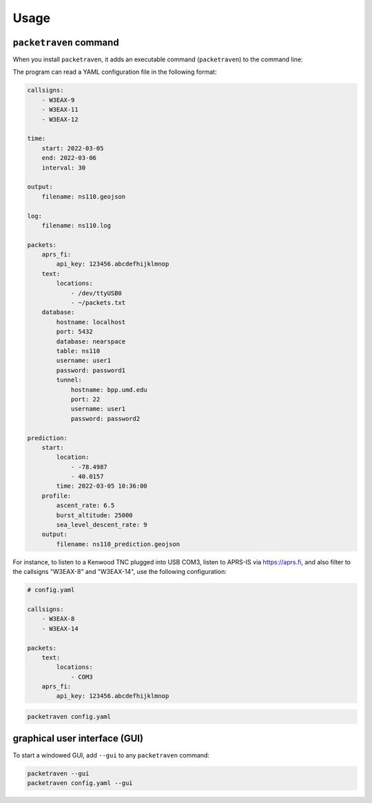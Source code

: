 Usage
=====

``packetraven`` command
-----------------------

When you install ``packetraven``, it adds an executable command (``packetraven``) to the command line:

.. program-output:: packetraven -h

The program can read a YAML configuration file in the following format:

.. code-block:: yaml

    callsigns:
        - W3EAX-9
        - W3EAX-11
        - W3EAX-12

    time:
        start: 2022-03-05
        end: 2022-03-06
        interval: 30

    output:
        filename: ns110.geojson

    log:
        filename: ns110.log

    packets:
        aprs_fi:
            api_key: 123456.abcdefhijklmnop
        text:
            locations:
                - /dev/ttyUSB0
                - ~/packets.txt
        database:
            hostname: localhost
            port: 5432
            database: nearspace
            table: ns110
            username: user1
            password: password1
            tunnel:
                hostname: bpp.umd.edu
                port: 22
                username: user1
                password: password2

    prediction:
        start:
            location:
                - -78.4987
                - 40.0157
            time: 2022-03-05 10:36:00
        profile:
            ascent_rate: 6.5
            burst_altitude: 25000
            sea_level_descent_rate: 9
        output:
            filename: ns110_prediction.geojson

For instance, to listen to a Kenwood TNC plugged into USB COM3, listen to APRS-IS via https://aprs.fi, and also filter to the callsigns "W3EAX-8" and "W3EAX-14", use the following configuration:

.. code-block:: yaml

    # config.yaml

    callsigns:
        - W3EAX-8
        - W3EAX-14

    packets:
        text:
            locations:
                - COM3
        aprs_fi:
            api_key: 123456.abcdefhijklmnop

.. code-block:: shell

    packetraven config.yaml

graphical user interface (GUI)
------------------------------

To start a windowed GUI, add ``--gui`` to any ``packetraven`` command:

.. code-block:: shell

    packetraven --gui
    packetraven config.yaml --gui
